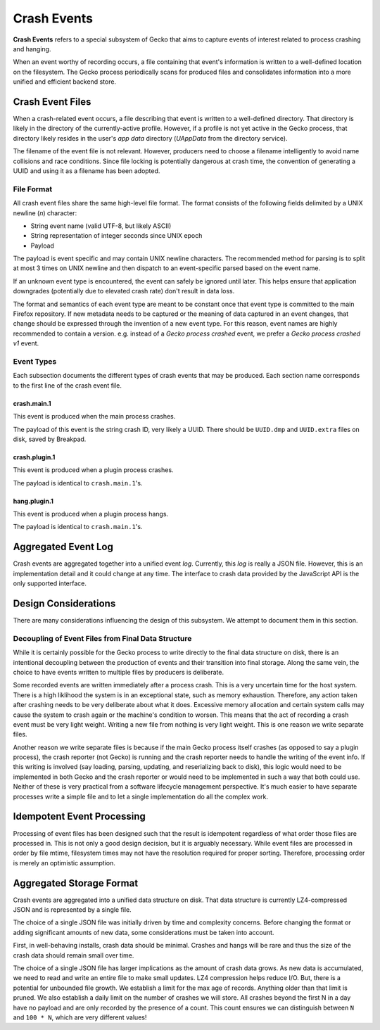 ============
Crash Events
============

**Crash Events** refers to a special subsystem of Gecko that aims to capture
events of interest related to process crashing and hanging.

When an event worthy of recording occurs, a file containing that event's
information is written to a well-defined location on the filesystem. The Gecko
process periodically scans for produced files and consolidates information
into a more unified and efficient backend store.

Crash Event Files
=================

When a crash-related event occurs, a file describing that event is written
to a well-defined directory. That directory is likely in the directory of
the currently-active profile. However, if a profile is not yet active in
the Gecko process, that directory likely resides in the user's *app data*
directory (*UAppData* from the directory service).

The filename of the event file is not relevant. However, producers need
to choose a filename intelligently to avoid name collisions and race
conditions. Since file locking is potentially dangerous at crash time,
the convention of generating a UUID and using it as a filename has been
adopted.

File Format
-----------

All crash event files share the same high-level file format. The format
consists of the following fields delimited by a UNIX newline (*\n*)
character:

* String event name (valid UTF-8, but likely ASCII)
* String representation of integer seconds since UNIX epoch
* Payload

The payload is event specific and may contain UNIX newline characters.
The recommended method for parsing is to split at most 3 times on UNIX
newline and then dispatch to an event-specific parsed based on the
event name.

If an unknown event type is encountered, the event can safely be ignored
until later. This helps ensure that application downgrades (potentially
due to elevated crash rate) don't result in data loss.

The format and semantics of each event type are meant to be constant once
that event type is committed to the main Firefox repository. If new metadata
needs to be captured or the meaning of data captured in an event changes,
that change should be expressed through the invention of a new event type.
For this reason, event names are highly recommended to contain a version.
e.g. instead of a *Gecko process crashed* event, we prefer a *Gecko process
crashed v1* event.

Event Types
-----------

Each subsection documents the different types of crash events that may be
produced. Each section name corresponds to the first line of the crash
event file.

crash.main.1
^^^^^^^^^^^^

This event is produced when the main process crashes.

The payload of this event is the string crash ID, very likely a UUID.
There should be ``UUID.dmp`` and ``UUID.extra`` files on disk, saved by
Breakpad.

crash.plugin.1
^^^^^^^^^^^^^^

This event is produced when a plugin process crashes.

The payload is identical to ``crash.main.1``'s.

hang.plugin.1
^^^^^^^^^^^^^

This event is produced when a plugin process hangs.

The payload is identical to ``crash.main.1``'s.

Aggregated Event Log
====================

Crash events are aggregated together into a unified event *log*. Currently,
this *log* is really a JSON file. However, this is an implementation detail
and it could change at any time. The interface to crash data provided by
the JavaScript API is the only supported interface.

Design Considerations
=====================

There are many considerations influencing the design of this subsystem.
We attempt to document them in this section.

Decoupling of Event Files from Final Data Structure
---------------------------------------------------

While it is certainly possible for the Gecko process to write directly to
the final data structure on disk, there is an intentional decoupling between
the production of events and their transition into final storage. Along the
same vein, the choice to have events written to multiple files by producers
is deliberate.

Some recorded events are written immediately after a process crash. This is
a very uncertain time for the host system. There is a high liklihood the
system is in an exceptional state, such as memory exhaustion. Therefore, any
action taken after crashing needs to be very deliberate about what it does.
Excessive memory allocation and certain system calls may cause the system
to crash again or the machine's condition to worsen. This means that the act
of recording a crash event must be very light weight. Writing a new file from
nothing is very light weight. This is one reason we write separate files.

Another reason we write separate files is because if the main Gecko process
itself crashes (as opposed to say a plugin process), the crash reporter (not
Gecko) is running and the crash reporter needs to handle the writing of the
event info. If this writing is involved (say loading, parsing, updating, and
reserializing back to disk), this logic would need to be implemented in both
Gecko and the crash reporter or would need to be implemented in such a way
that both could use. Neither of these is very practical from a software
lifecycle management perspective. It's much easier to have separate processes
write a simple file and to let a single implementation do all the complex
work.

Idempotent Event Processing
===========================

Processing of event files has been designed such that the result is
idempotent regardless of what order those files are processed in. This is
not only a good design decision, but it is arguably necessary. While event
files are processed in order by file mtime, filesystem times may not have
the resolution required for proper sorting. Therefore, processing order is
merely an optimistic assumption.

Aggregated Storage Format
=========================

Crash events are aggregated into a unified data structure on disk. That data
structure is currently LZ4-compressed JSON and is represented by a single file.

The choice of a single JSON file was initially driven by time and complexity
concerns. Before changing the format or adding significant amounts of new
data, some considerations must be taken into account.

First, in well-behaving installs, crash data should be minimal. Crashes and
hangs will be rare and thus the size of the crash data should remain small
over time.

The choice of a single JSON file has larger implications as the amount of
crash data grows. As new data is accumulated, we need to read and write
an entire file to make small updates. LZ4 compression helps reduce I/O.
But, there is a potential for unbounded file growth. We establish a
limit for the max age of records. Anything older than that limit is
pruned. We also establish a daily limit on the number of crashes we will
store. All crashes beyond the first N in a day have no payload and are
only recorded by the presence of a count. This count ensures we can
distinguish between ``N`` and ``100 * N``, which are very different
values!
